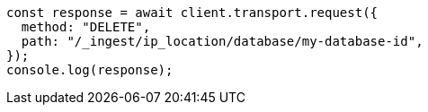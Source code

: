 // This file is autogenerated, DO NOT EDIT
// Use `node scripts/generate-docs-examples.js` to generate the docs examples

[source, js]
----
const response = await client.transport.request({
  method: "DELETE",
  path: "/_ingest/ip_location/database/my-database-id",
});
console.log(response);
----
